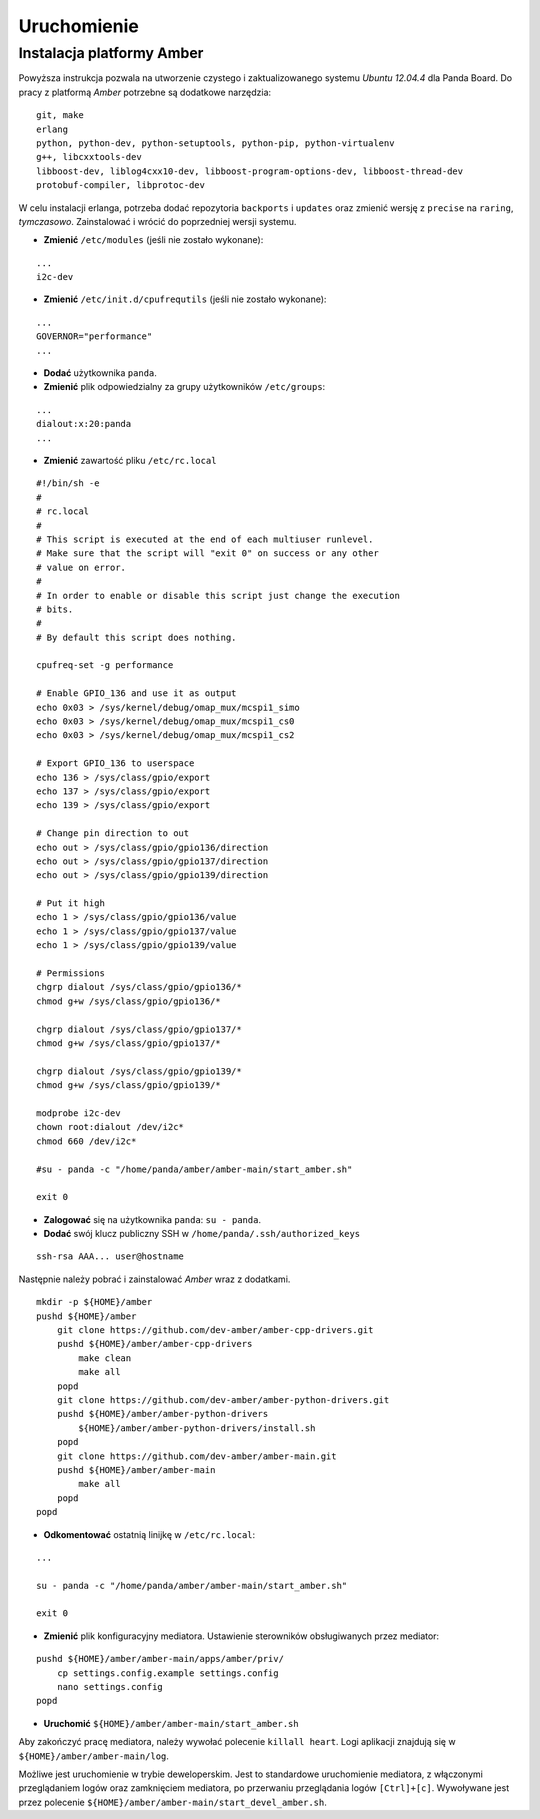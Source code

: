 Uruchomienie
============

Instalacja platformy Amber
~~~~~~~~~~~~~~~~~~~~~~~~~~

Powyższa instrukcja pozwala na utworzenie czystego i zaktualizowanego systemu *Ubuntu 12.04.4* dla Panda Board. Do pracy z platformą *Amber* potrzebne są dodatkowe narzędzia:
::

    git, make
    erlang
    python, python-dev, python-setuptools, python-pip, python-virtualenv
    g++, libcxxtools-dev
    libboost-dev, liblog4cxx10-dev, libboost-program-options-dev, libboost-thread-dev
    protobuf-compiler, libprotoc-dev


W celu instalacji erlanga, potrzeba dodać repozytoria ``backports`` i ``updates`` oraz zmienić wersję z ``precise`` na ``raring``, *tymczasowo*. Zainstalować i wrócić do poprzedniej wersji systemu.

* **Zmienić** ``/etc/modules`` (jeśli nie zostało wykonane):
::

    ...
    i2c-dev

* **Zmienić** ``/etc/init.d/cpufrequtils`` (jeśli nie zostało wykonane):
::

    ...
    GOVERNOR="performance"
    ...

* **Dodać** użytkownika ``panda``.
* **Zmienić** plik odpowiedzialny za grupy użytkowników ``/etc/groups``:
::

    ...
    dialout:x:20:panda
    ...

* **Zmienić** zawartość pliku ``/etc/rc.local``
::

    #!/bin/sh -e
    #
    # rc.local
    #
    # This script is executed at the end of each multiuser runlevel.
    # Make sure that the script will "exit 0" on success or any other
    # value on error.
    #
    # In order to enable or disable this script just change the execution
    # bits.
    #
    # By default this script does nothing.

    cpufreq-set -g performance

    # Enable GPIO_136 and use it as output
    echo 0x03 > /sys/kernel/debug/omap_mux/mcspi1_simo
    echo 0x03 > /sys/kernel/debug/omap_mux/mcspi1_cs0
    echo 0x03 > /sys/kernel/debug/omap_mux/mcspi1_cs2

    # Export GPIO_136 to userspace
    echo 136 > /sys/class/gpio/export
    echo 137 > /sys/class/gpio/export
    echo 139 > /sys/class/gpio/export

    # Change pin direction to out
    echo out > /sys/class/gpio/gpio136/direction
    echo out > /sys/class/gpio/gpio137/direction
    echo out > /sys/class/gpio/gpio139/direction

    # Put it high
    echo 1 > /sys/class/gpio/gpio136/value
    echo 1 > /sys/class/gpio/gpio137/value
    echo 1 > /sys/class/gpio/gpio139/value

    # Permissions
    chgrp dialout /sys/class/gpio/gpio136/*
    chmod g+w /sys/class/gpio/gpio136/*

    chgrp dialout /sys/class/gpio/gpio137/*
    chmod g+w /sys/class/gpio/gpio137/*

    chgrp dialout /sys/class/gpio/gpio139/*
    chmod g+w /sys/class/gpio/gpio139/*

    modprobe i2c-dev
    chown root:dialout /dev/i2c*
    chmod 660 /dev/i2c*

    #su - panda -c "/home/panda/amber/amber-main/start_amber.sh"

    exit 0

* **Zalogować** się na użytkownika ``panda``: ``su - panda``.
* **Dodać** swój klucz publiczny SSH w ``/home/panda/.ssh/authorized_keys``
::

    ssh-rsa AAA... user@hostname

Następnie należy pobrać i zainstalować *Amber* wraz z dodatkami.
::

    mkdir -p ${HOME}/amber
    pushd ${HOME}/amber
        git clone https://github.com/dev-amber/amber-cpp-drivers.git
        pushd ${HOME}/amber/amber-cpp-drivers
            make clean
            make all
        popd
        git clone https://github.com/dev-amber/amber-python-drivers.git
        pushd ${HOME}/amber/amber-python-drivers
            ${HOME}/amber/amber-python-drivers/install.sh
        popd
        git clone https://github.com/dev-amber/amber-main.git
        pushd ${HOME}/amber/amber-main
            make all
        popd
    popd

* **Odkomentować** ostatnią linijkę w ``/etc/rc.local``:
::

    ...

    su - panda -c "/home/panda/amber/amber-main/start_amber.sh"

    exit 0

* **Zmienić** plik konfiguracyjny mediatora. Ustawienie sterowników obsługiwanych przez mediator:
::

    pushd ${HOME}/amber/amber-main/apps/amber/priv/
        cp settings.config.example settings.config
        nano settings.config
    popd

* **Uruchomić** ``${HOME}/amber/amber-main/start_amber.sh``

Aby zakończyć pracę mediatora, należy wywołać polecenie ``killall heart``. Logi aplikacji znajdują się w ``${HOME}/amber/amber-main/log``.

Możliwe jest uruchomienie w trybie deweloperskim. Jest to standardowe uruchomienie mediatora, z włączonymi przeglądaniem logów oraz zamknięciem mediatora, po przerwaniu przeglądania logów ``[Ctrl]+[c]``. Wywoływane jest przez polecenie ``${HOME}/amber/amber-main/start_devel_amber.sh``.